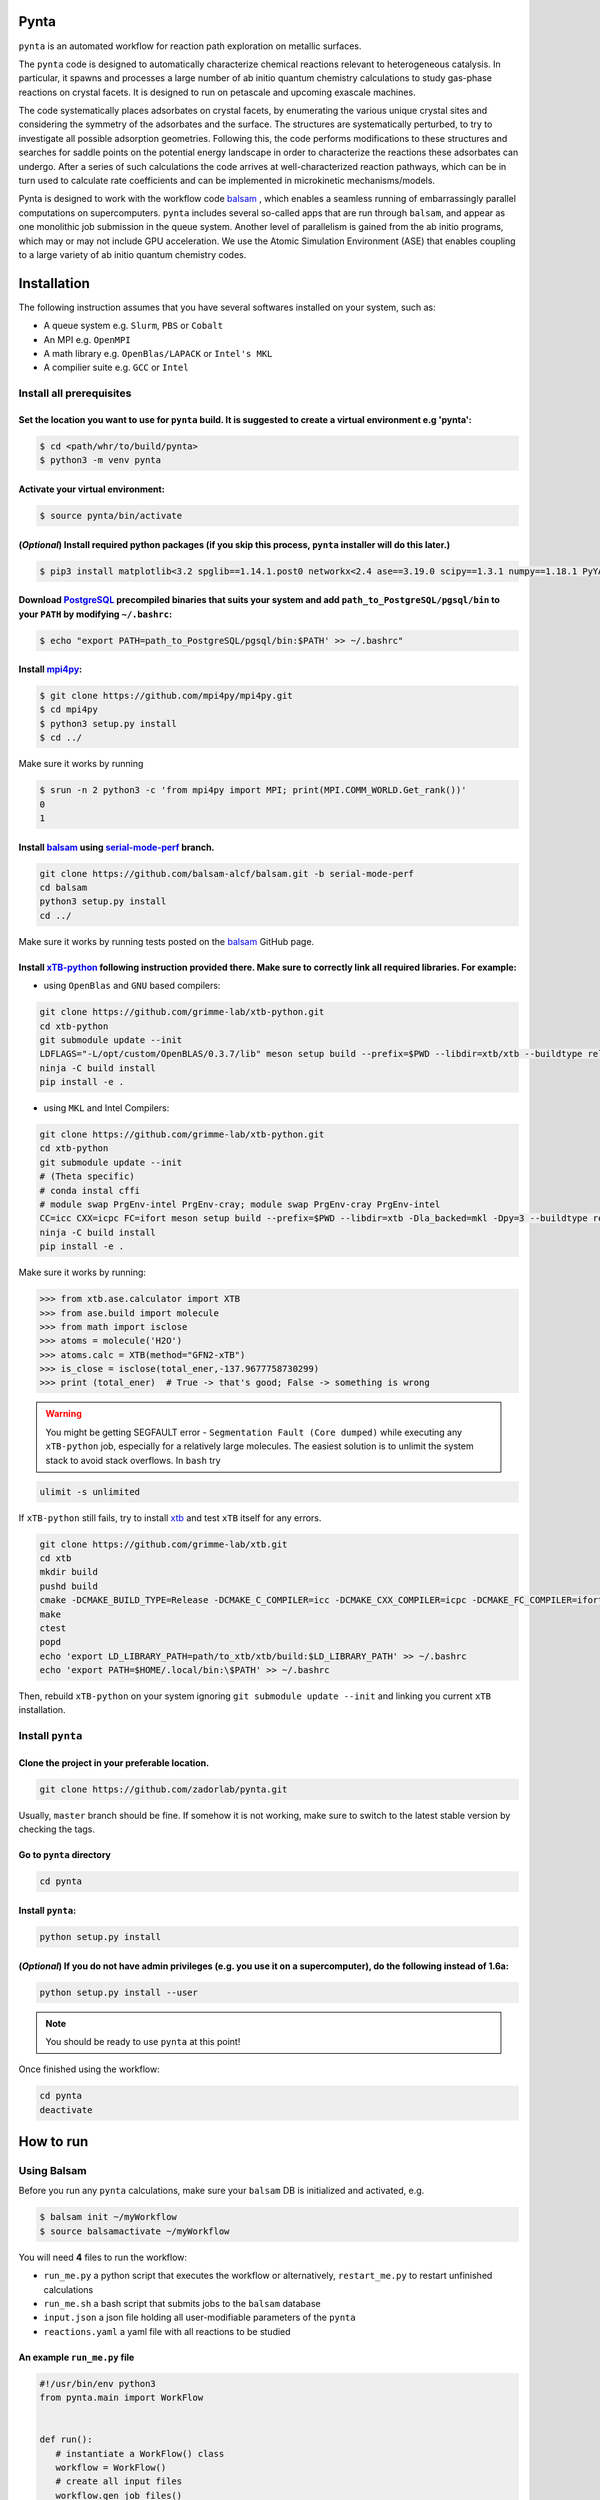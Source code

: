 .. role:: raw-html-m2r(raw)
   :format: html


Pynta
=====

``pynta`` is an automated workflow for reaction path exploration on metallic surfaces.

The ``pynta`` code is designed to automatically characterize chemical reactions
relevant to heterogeneous catalysis. In particular, it spawns and processes a
large number of ab initio quantum chemistry calculations to study gas-phase
reactions on crystal facets. It is designed to run on petascale and upcoming
exascale machines.

The code systematically places adsorbates on crystal facets, by enumerating the
various unique crystal sites and considering the symmetry of the adsorbates and
the surface. The structures are systematically perturbed, to try to investigate
all possible adsorption geometries. Following this, the code performs
modifications to these structures and searches for saddle points on the
potential energy landscape in order to characterize the reactions these
adsorbates can undergo. After a series of such calculations the code arrives at
well-characterized reaction pathways, which can be in turn used to calculate
rate coefficients and can be implemented in microkinetic mechanisms/models.

Pynta is designed to work with the workflow code
`balsam <https://balsam.readthedocs.io/en/latest/>`_ , which enables a seamless
running of embarrassingly parallel computations on supercomputers. ``pynta``
includes several so-called apps that are run through ``balsam``, and appear as
one monolithic job submission in the queue system. Another level of parallelism
is gained from the ab initio programs, which may or may not include GPU
acceleration. We use the Atomic Simulation Environment (ASE) that enables
coupling to a large variety of ab initio quantum chemistry codes.


.. image:: ../workflow_idea.png
   :width: 800
   :align: center

Installation
============


The following instruction assumes that you have several softwares installed on your system, such as:

* A queue system e.g. ``Slurm``\ , ``PBS`` or ``Cobalt``
* An MPI e.g. ``OpenMPI``
* A math library e.g. ``OpenBlas/LAPACK`` or ``Intel's MKL``
* A compilier suite e.g. ``GCC`` or ``Intel``

Install all prerequisites
-------------------------

Set the location you want to use for ``pynta`` build. It is suggested to create a virtual environment e.g 'pynta':
^^^^^^^^^^^^^^^^^^^^^^^^^^^^^^^^^^^^^^^^^^^^^^^^^^^^^^^^^^^^^^^^^^^^^^^^^^^^^^^^^^^^^^^^^^^^^^^^^^^^^^^^^^^^^^^^^^

.. code-block:: bash

   $ cd <path/whr/to/build/pynta>
   $ python3 -m venv pynta

Activate your virtual environment:
^^^^^^^^^^^^^^^^^^^^^^^^^^^^^^^^^^

.. code-block:: bash

   $ source pynta/bin/activate

(\ *Optional*\ ) Install required python packages (if you skip this process, ``pynta`` installer will do this later.)
^^^^^^^^^^^^^^^^^^^^^^^^^^^^^^^^^^^^^^^^^^^^^^^^^^^^^^^^^^^^^^^^^^^^^^^^^^^^^^^^^^^^^^^^^^^^^^^^^^^^^^^^^^^^^^^^^^^^^

.. code-block:: bash

   $ pip3 install matplotlib<3.2 spglib==1.14.1.post0 networkx<2.4 ase==3.19.0 scipy==1.3.1 numpy==1.18.1 PyYAML==5.3.1 sella==1.0.3

Download `PostgreSQL <https://www.enterprisedb.com/download-postgresql-binaries>`_ precompiled binaries that suits your system and add ``path_to_PostgreSQL/pgsql/bin`` to your ``PATH`` by modifying ``~/.bashrc``:
^^^^^^^^^^^^^^^^^^^^^^^^^^^^^^^^^^^^^^^^^^^^^^^^^^^^^^^^^^^^^^^^^^^^^^^^^^^^^^^^^^^^^^^^^^^^^^^^^^^^^^^^^^^^^^^^^^^^^^^^^^^^^^^^^^^^^^^^^^^^^^^^^^^^^^^^^^^^^^^^^^^^^^^^^^^^^^^^^^^^^^^^^^^^^^^^^^^^^^^^^^^^^^^^^^^^

.. code-block:: bash

   $ echo "export PATH=path_to_PostgreSQL/pgsql/bin:$PATH' >> ~/.bashrc"


Install `mpi4py <https://github.com/mpi4py/mpi4py.git>`_\ :
^^^^^^^^^^^^^^^^^^^^^^^^^^^^^^^^^^^^^^^^^^^^^^^^^^^^^^^^^^^

.. code-block:: bash

   $ git clone https://github.com/mpi4py/mpi4py.git
   $ cd mpi4py
   $ python3 setup.py install
   $ cd ../

Make sure it works by running

.. code-block:: bash

   $ srun -n 2 python3 -c 'from mpi4py import MPI; print(MPI.COMM_WORLD.Get_rank())'
   0
   1

Install `balsam <https://github.com/balsam-alcf/balsam.git>`_ using `serial-mode-perf <https://github.com/balsam-alcf/balsam/tree/serial-mode-perf>`_ branch.
^^^^^^^^^^^^^^^^^^^^^^^^^^^^^^^^^^^^^^^^^^^^^^^^^^^^^^^^^^^^^^^^^^^^^^^^^^^^^^^^^^^^^^^^^^^^^^^^^^^^^^^^^^^^^^^^^^^^^^^^^^^^^^^^^^^^^^^^^^^^^^^^^^^^^^^^^^^^^

.. code-block:: bash

   git clone https://github.com/balsam-alcf/balsam.git -b serial-mode-perf
   cd balsam
   python3 setup.py install
   cd ../

Make sure it works by running tests posted on the `balsam <https://github.com/balsam-alcf/balsam.git>`_ GitHub page.

Install `xTB-python <https://github.com/grimme-lab/xtb-python>`_ following instruction provided there. Make sure to correctly link all required libraries. For example:
^^^^^^^^^^^^^^^^^^^^^^^^^^^^^^^^^^^^^^^^^^^^^^^^^^^^^^^^^^^^^^^^^^^^^^^^^^^^^^^^^^^^^^^^^^^^^^^^^^^^^^^^^^^^^^^^^^^^^^^^^^^^^^^^^^^^^^^^^^^^^^^^^^^^^^^^^^^^^^^^^^^^^^^


* using ``OpenBlas`` and ``GNU`` based compilers:

.. code-block:: bash

   git clone https://github.com/grimme-lab/xtb-python.git
   cd xtb-python
   git submodule update --init
   LDFLAGS="-L/opt/custom/OpenBLAS/0.3.7/lib" meson setup build --prefix=$PWD --libdir=xtb/xtb --buildtype release --optimization 2 -Dla_backend=openblas
   ninja -C build install
   pip install -e .


* using ``MKL`` and Intel Compilers:

.. code-block:: bash

   git clone https://github.com/grimme-lab/xtb-python.git
   cd xtb-python
   git submodule update --init
   # (Theta specific)
   # conda instal cffi
   # module swap PrgEnv-intel PrgEnv-cray; module swap PrgEnv-cray PrgEnv-intel
   CC=icc CXX=icpc FC=ifort meson setup build --prefix=$PWD --libdir=xtb -Dla_backed=mkl -Dpy=3 --buildtype release --optimization 2
   ninja -C build install
   pip install -e .

Make sure it works by running:

.. code-block:: python

   >>> from xtb.ase.calculator import XTB
   >>> from ase.build import molecule
   >>> from math import isclose
   >>> atoms = molecule('H2O')
   >>> atoms.calc = XTB(method="GFN2-xTB")
   >>> is_close = isclose(total_ener,-137.9677758730299)
   >>> print (total_ener)  # True -> that's good; False -> something is wrong

.. warning:: You might be getting SEGFAULT error - ``Segmentation Fault (Core dumped)`` while executing any ``xTB-python`` job, especially for a relatively large molecules. The easiest solution is to unlimit the system stack to avoid stack overflows. In ``bash`` try

.. code-block::

   ulimit -s unlimited

If ``xTB-python`` still fails, try to install `xtb <https://github.com/grimme-lab/xtb>`_ and test ``xTB`` itself for any errors.

.. code-block:: bash

   git clone https://github.com/grimme-lab/xtb.git
   cd xtb
   mkdir build
   pushd build
   cmake -DCMAKE_BUILD_TYPE=Release -DCMAKE_C_COMPILER=icc -DCMAKE_CXX_COMPILER=icpc -DCMAKE_FC_COMPILER=ifort ..
   make
   ctest
   popd
   echo 'export LD_LIBRARY_PATH=path/to_xtb/xtb/build:$LD_LIBRARY_PATH' >> ~/.bashrc
   echo 'export PATH=$HOME/.local/bin:\$PATH' >> ~/.bashrc

Then, rebuild ``xTB-python`` on your system ignoring ``git submodule update --init`` and linking you current ``xTB`` installation.

Install ``pynta``
-----------------

Clone the project in your preferable location.
^^^^^^^^^^^^^^^^^^^^^^^^^^^^^^^^^^^^^^^^^^^^^^

.. code-block::

   git clone https://github.com/zadorlab/pynta.git

Usually, ``master`` branch should be fine. If somehow it is not working, make sure to switch to the latest stable version by checking the tags.

Go to ``pynta`` directory
^^^^^^^^^^^^^^^^^^^^^^^^^

.. code-block::

   cd pynta

Install ``pynta``\ :
^^^^^^^^^^^^^^^^^^^^

.. code-block::

   python setup.py install

(\ *Optional*\ )  If you do not have admin privileges (e.g. you use it on a supercomputer), do the following instead of 1.6a:
^^^^^^^^^^^^^^^^^^^^^^^^^^^^^^^^^^^^^^^^^^^^^^^^^^^^^^^^^^^^^^^^^^^^^^^^^^^^^^^^^^^^^^^^^^^^^^^^^^^^^^^^^^^^^^^^^^^^^^^^^^^^^

.. code-block::

   python setup.py install --user

.. note::

   You should be ready to use ``pynta`` at this point!

Once finished using the workflow:

.. code-block::

   cd pynta
   deactivate

How to run
==========

Using Balsam
------------

Before you run any ``pynta`` calculations, make sure your ``balsam`` DB is initialized and activated, e.g.

.. code-block:: bash

   $ balsam init ~/myWorkflow
   $ source balsamactivate ~/myWorkflow

You will need **4** files to run the workflow:


* ``run_me.py`` a python script that executes the workflow or alternatively, ``restart_me.py`` to restart unfinished calculations
* ``run_me.sh`` a bash script that submits jobs to the ``balsam`` database
* ``input.json`` a json file holding all user-modifiable parameters of the ``pynta``
* ``reactions.yaml`` a yaml file with all reactions to be studied

An example ``run_me.py`` file
^^^^^^^^^^^^^^^^^^^^^^^^^^^^^

.. code-block:: python

   #!/usr/bin/env python3
   from pynta.main import WorkFlow


   def run():
      # instantiate a WorkFlow() class
      workflow = WorkFlow()
      # create all input files
      workflow.gen_job_files()
      # execute the workflow
      workflow.execute_all()


   if __name__ == '__main__':
      run()


An example ``restart_me.py`` file
^^^^^^^^^^^^^^^^^^^^^^^^^^^^^^^^^

.. code-block:: python

   ##!/usr/bin/env python3
   from pynta.main import WorkFlow


   def restart():
      return WorkFlow().restart()


   if __name__ == '__main__':
      restart()


An example ``run_me.sh`` file
^^^^^^^^^^^^^^^^^^^^^^^^^^^^^

.. code-block:: bash

   #!/bin/bash
   #SBATCH -J job_name        # name of the job e.g job_name = pynta_workflow
   #SBATCH --partition=queue  # queue name e.g. queue = day-long-cpu
   #SBATCH --nodes=x          # number of nodes e.g. x = 2
   #SBATCH --ntasks=y         # number of CPUs e.g. 2 x 48 = y = 96
   #SBATCH -e %x.err          # error file name
   #SBATCH -o %x.out          # out file name

   # load your quantum chemistry calculation package or provide a path to the
   # executable in 'inputR2S.py'
   module load espresso

   # activate balsam environment, e.g.
   source balsamactivate ~/myWorkflow

   # run python executable script
   python3 $PWD/run_me.py

   # required environment variable if using balsam branch serial-mode-perf and SLURM
   export SLURM_HOSTS=$(scontrol show hostname)

   # launch serial jobs
   balsam launcher --job-mode=serial --wf-filter _ --limit-nodes=1 --num-transition-threads=1 &

   # wait a bit to prevent timeing out you jobs before the sockets are ready
   sleep 45

   # launch mpi jobs
   balsam launcher --job-mode=mpi --wf-filter QE_Sock --offset-nodes=x-1 --num-transition-threads=1 &

   # wait until finished
   wait

   # deactivate balsam environment
   source balsamdeactivate

An example ``reactions.yaml`` file
^^^^^^^^^^^^^^^^^^^^^^^^^^^^^^^^^^

.. code-block:: yaml

     - index: 0
       reaction: OHX + X <=> OX + HX
       reaction_family: Surface_Abstraction
       reactant: |
           multiplicity -187
           1 *1 O u0 p0 c0 {2,S} {4,S}
           2 *2 H u0 p0 c0 {1,S}
           3 *3 X u0 p0 c0
           4    X u0 p0 c0 {1,S}
       product: |
           multiplicity -187
           1 *1 O u0 p0 c0 {4,S}
           2 *2 H u0 p0 c0 {3,S}
           3 *3 X u0 p0 c0 {2,S}
           4    X u0 p0 c0 {1,S}
       - index: 1
       reaction: H2OX + X <=> OHX + HX
       reaction_family: Surface_Abstraction
       reactant: |
           multiplicity -187
           1 *1 O u0 p0 c0 {2,S} {3,S} {4,S}
           2 *2 H u0 p0 c0 {1,S}
           3    H u0 p0 c0 {1,S}
           4    X u0 p0 c0 {1,S}
           5 *3 X u0 p0 c0
       product: |
           multiplicity -187
           1 *1 O u0 p0 c0 {2,S} {4,S}
           2 *2 H u0 p0 c0 {1,S}
           3    H u0 p0 c0 {5,S}
           4    X u0 p0 c0 {1,S}
           5 *3 X u0 p0 c0 {3,S}

An example ``inputR2S.py`` file
^^^^^^^^^^^^^^^^^^^^^^^^^^^^^^^

.. code-block:: json

   {
    "quantum_chemistry": "espresso",
    "optimize_slab": true,
    "surface_types_and_repeats": {
        "fcc111": [
            [
                3,
                3,
                1
            ],
            [
                1,
                1,
                4
            ]
        ]
    },
    "metal_atom": "Cu",
    "a": 3.6,
    "vacuum": 8.0,
    "pseudo_dir": "/home/mgierad/espresso/pseudo",
    "pseudopotentials": "dict(Cu='Cu.pbe-spn-kjpaw_psl.1.0.0.UPF',H='H.pbe-kjpaw_psl.1.0.0.UPF',O='O.pbe-n-kjpaw_psl.1.0.0.UPF',C='C.pbe-n-kjpaw_psl.1.0.0.UPF',N='N.pbe-n-kjpaw_psl.1.0.0.UPF')",
    "executable": "/home/mgierad/00_codes/build/q-e-qe-6.4.1/build/bin/pw.x",
    "node_packing_count": 48,
    "balsam_exe_settings": {
        "num_nodes": 1,
        "ranks_per_node": 48,
        "threads_per_rank": 1
    },
    "calc_keywords": {
        "kpts": [
            3,
            3,
            1
        ],
        "occupations": "smearing",
        "smearing": "marzari-vanderbilt",
        "degauss": 0.01,
        "ecutwfc": 40,
        "nosym": true,
        "conv_thr": 1e-11,
        "mixing_mode": "local-TF"
    },
    "yamlfile": "reactions.yaml",
    "scfactor": 1.4,
    "scfactor_surface": 1.0,
    "scaled1": false,
    "scaled2": false}

An example input files are also located at ``./pynta/example_run_files/``.

Keyword parameters
==================

.. list-table::
   :widths: 25, 5, 25, 25
   :header-rows: 1

   * - Parameter
     - Description
     - Type
     - Avaiable options/examples
   * - `quantum_chemistry`
     - specify which quantum chemistry calculator to use
     - str
     - ``'espresso'`` , ``'nwchem'`` 
   * - `yamlfile`
     - a name of the  yml file with reactions
     - str
     - ``reactions.yaml``
   * - `optimize_slab`
     - do you want to run surface optimization
     - bool
     - ``True``, ``False``
   * - `surface_types_and_repeats`
     - specify facet orientation, repeats of the slab+ads and repeats of the slab_opt unit cell
     - Dict[str:List[Tuple[int]]]
     - ``{'fcc111': [(3, 3, 1), (1, 1, 4)]}``
   * - `metal_atom`
     - surface atoms
     - str
     - ``'Cu'``
   * - `a`
     - lattice constant
     - float
     - ``3.6``
   * - `vacuum`
     - vacuum in the z direction (Angstrem)
     - float
     - ``8.0``
   * - `pseudo_dir`
     - for Quantum Espresso only - path to pseudopotetions directory
     - str
     - ``'/home/user/espresso/pseudo'``
   * - `pseudopotentials`
     - for Quantum Espresso only - which pseudopotentials to use (str preferable)
     - str -> Dict[str, str]
     - ``"dict(Cu='Cu.pbe-spn-kjpaw_psl.1.0.0.UPF', H='H.pbe-kjpaw_psl.1.0.0.UPF')"``
   * - `executable`
     - a path to executable of quantum chemistry package
     - str
     - ``'/home/user/build/qe/bin/pw.x'``
   * - `node_packing_count`
     - number of cores per node - balsam specific keyword
     - int
     - ``48``
   * - `balsam_exe_settings`
     - how to use avaiable computational resources
     - Dict[str, any]
     - ``balsam_exe_settings = {'num_nodes': 1, 'ranks_per_node': node_packing_count, 'threads_per_rank': 1``
   * - `calc_keywords`
     - quantum chemistry packages options - see manual of your chosen package to put a correct keywords here
     - Dict[str, any]
     - ``{'kpts': (3, 3, 1), 'occupations': 'smearing', 'smearing': 'marzari-vanderbilt', 'degauss': 0.01, 'ecutwfc': 40, 'nosym': True, 'conv_thr': 1e-11, 'mixing_mode': 'local-TF'}``
   * - `scfactor`
     - specify a scaling factor to scale the bond distance between two atoms taking part in the reaction
     - float
     - ``1.4``
   * - `scfactor_surface`
     - specify the scaling factor to scale the target distance i.e. the average bond distance between adsorbate and the nearest surface metal atom
     - float
     - ``1.0``
   * - `scaled1`
     - apply the `scfactor_surface` to the species 1?
     - bool
     - ``True`` or ``False``
   * - `scaled2`
     - apply the `scfactor_surface` to the species 2?
     - bool
     - ``True`` or ``False``